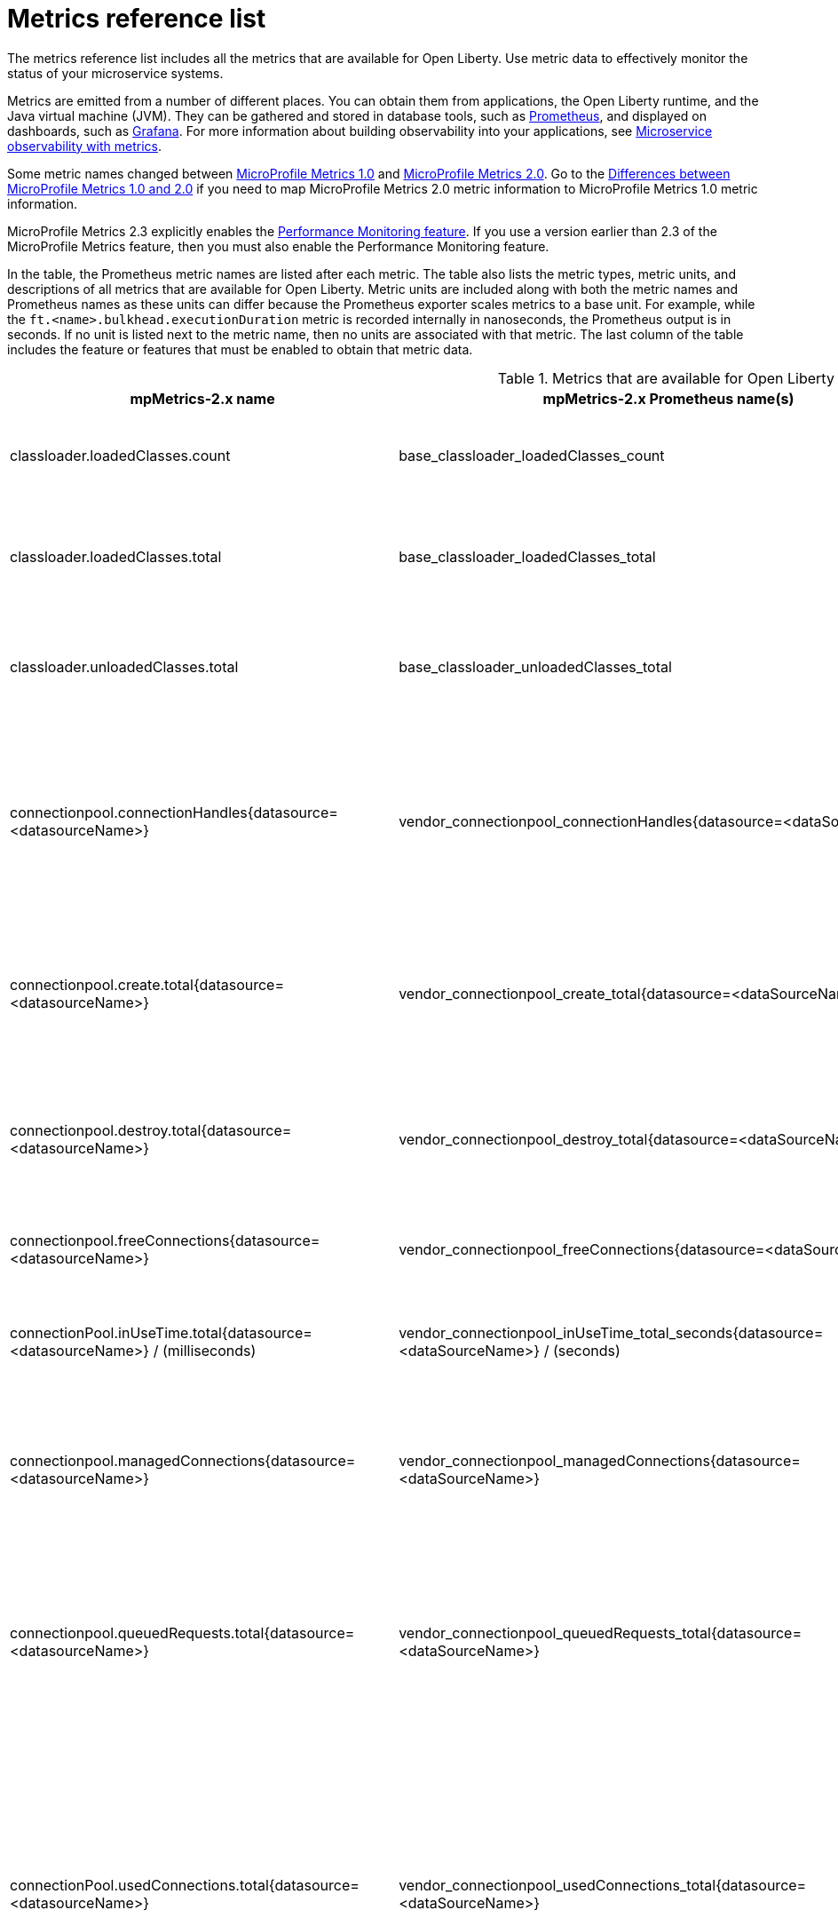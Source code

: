 // Copyright (c) 2019 IBM Corporation and others.
// Licensed under Creative Commons Attribution-NoDerivatives
// 4.0 International (CC BY-ND 4.0)
//   https://creativecommons.org/licenses/by-nd/4.0/
//
// Contributors:
//     IBM Corporation
//
:page-description: The metrics contained in this reference list are all available for Open Liberty. Use metric data to effectively monitor the status of your microservice systems.
:seo-title: Metrics reference list - openliberty.io
:seo-description: The metrics contained in this reference list are all available for Open Liberty. Use metric data to effectively monitor the status of your microservice systems.
:page-layout: general-reference
:page-type: general
:base-metric-features: feature:mpMetrics-2.3[]
:vendor-metric-features: feature:mpMetrics-2.3[]
:ft-metric-features: feature:mpMetrics-2.3[] and feature:mpFaultTolerance-2.1[]
= Metrics reference list

The metrics reference list includes all the metrics that are available for Open Liberty.
Use metric data to effectively monitor the status of your microservice systems.

Metrics are emitted from a number of different places.
You can obtain them from applications, the Open Liberty runtime, and the Java virtual machine (JVM).
They can be gathered and stored in database tools, such as https://prometheus.io/[Prometheus], and displayed on dashboards, such as https://grafana.com/[Grafana].
For more information about building observability into your applications, see xref:microservice-observability-metrics.adoc[Microservice observability with metrics].

Some metric names changed between xref:reference:feature/mpMetrics-1.0.adoc[MicroProfile Metrics 1.0] and xref:reference:feature/mpMetrics-2.0.adoc[MicroProfile Metrics 2.0].
Go to the xref:reference:metrics-1-dif.adoc[Differences between MicroProfile Metrics 1.0 and 2.0] if you need to map MicroProfile Metrics 2.0 metric information to MicroProfile Metrics 1.0 metric information.

MicroProfile Metrics 2.3 explicitly enables the link:https://openliberty.io/docs/ref/feature/#monitor-1.0.html[Performance Monitoring feature].
If you use a version earlier than 2.3 of the MicroProfile Metrics feature, then you must also enable the Performance Monitoring feature.

In the table, the Prometheus metric names are listed after each metric.
The table also lists the metric types, metric units, and descriptions of all metrics that are available for Open Liberty.
Metric units are included along with both the metric names and Prometheus names as these units can differ because the Prometheus exporter scales metrics to a base unit.
For example, while the `ft.<name>.bulkhead.executionDuration` metric is recorded internally in nanoseconds, the Prometheus output is in seconds.
If no unit is listed next to the metric name, then no units are associated with that metric.
The last column of the table includes the feature or features that must be enabled to obtain that metric data.
{empty} +

.Metrics that are available for Open Liberty
[%header,cols="9,9,1,9,6"]
|===

|mpMetrics-2.x name
|mpMetrics-2.x Prometheus name(s)
|Type
|Description
|Feature(s) required

|classloader.loadedClasses.count
|base_classloader_loadedClasses_count
|Gauge
|The number of classes that are currently loaded in the JVM.
|{base-metric-features}

|classloader.loadedClasses.total
|base_classloader_loadedClasses_total
|Counter
|The total number of classes that were loaded since the JVM started.
|{base-metric-features}

|classloader.unloadedClasses.total
|base_classloader_unloadedClasses_total
|Counter
|The total number of classes that were unloaded since the JVM started.
|{base-metric-features}

|connectionpool.connectionHandles{datasource=<datasourceName>}
|vendor_connectionpool_connectionHandles{datasource=<dataSourceName>}
|Gauge
|The number of connections that are in use. This number might include multiple connections that are shared from a single managed connection.
|{vendor-metric-features}

|connectionpool.create.total{datasource=<datasourceName>}
|vendor_connectionpool_create_total{datasource=<dataSourceName>}
|Counter
|The total number of managed connections that were created since the pool creation.
|{vendor-metric-features}

|connectionpool.destroy.total{datasource=<datasourceName>}
|vendor_connectionpool_destroy_total{datasource=<dataSourceName>}
|Counter
|The total number of managed connections that were destroyed since the pool creation.
|{vendor-metric-features}

|connectionpool.freeConnections{datasource=<datasourceName>}
|vendor_connectionpool_freeConnections{datasource=<dataSourceName>}
|Gauge
|The number of managed connections in the free pool.
|{vendor-metric-features}

|connectionPool.inUseTime.total{datasource=<datasourceName>} / (milliseconds)
|vendor_connectionpool_inUseTime_total_seconds{datasource=<dataSourceName>} / (seconds)
|Gauge
|The total time that all connections are in-use since the start of the server.
|{vendor-metric-features}

|connectionpool.managedConnections{datasource=<datasourceName>}
|vendor_connectionpool_managedConnections{datasource=<dataSourceName>}
|Gauge
|The current sum of managed connections in the free, shared, and unshared pools.
|{vendor-metric-features}

|connectionpool.queuedRequests.total{datasource=<datasourceName>}
|vendor_connectionpool_queuedRequests_total{datasource=<dataSourceName>}
|Counter
|The total number of connection requests that waited for a connection because of a full connection pool since the start of the server.
|{vendor-metric-features}

|connectionPool.usedConnections.total{datasource=<datasourceName>}
|vendor_connectionpool_usedConnections_total{datasource=<dataSourceName>}
|Counter
|The total number of connection requests that waited because of a full connection pool or did not wait since the start of the server. Any connections that are currently in use are not included in this total.
|{vendor-metric-features}

|connectionpool.waitTime.total{datasource=<datasourceName>} / (milliseconds)
|vendor_connectionpool_waitTime_total_seconds{datasource=<dataSourceName>} / (seconds)
|Gauge
|The total wait time on all connection requests since the start of the server.
|{vendor-metric-features}

|cpu.availableProcessors
|base_cpu_availableProcessors
|Gauge
|The number of processors available to the JVM.
|{base-metric-features}

|cpu.processCpuLoad / (percent)
|base_cpu_processCpuLoad_percent / (percent)
|Gauge
|The recent CPU usage for the JVM process.
|{base-metric-features}

|cpu.processCpuTime / (nanoseconds)
|base_cpu_processCpuTime_seconds / (seconds)
|Gauge
|The CPU time for the JVM process.
|{base-metric-features}

|cpu.systemLoadAverage
|base_cpu_systemLoadAverage
|Gauge
|The system load average for the last minute. If the system load average is not available, a negative value is displayed.
|{base-metric-features}

|ft.<name>.bulkhead.callsAccepted.total
|application_ft_<name>_bulkhead_callsAccepted_total
|Counter
|The number of calls accepted by the bulkhead. This metric is available when you use the `@Bulkhead` fault tolerance annotation.
|{ft-metric-features}

|ft.<name>.bulkhead.callsRejected.total
|application_ft_<name>_bulkhead_callsRejected_total
|Counter
|The number of calls rejected by the bulkhead. This metric is available when you use the `@Bulkhead` fault tolerance annotation.
|{ft-metric-features}

|ft.<name>.bulkhead.concurrentExecutions
|application_ft_<name>_bulkhead_concurrentExecutions
|Gauge<long>
|The number of concurrently running executions. This metric is available when you use the `@Bulkhead` fault tolerance annotation.
|{ft-metric-features}

|ft.<name>.bulkhead.executionDuration / (nanoseconds)
|application_ft_<name>_bulkhead_executionDuration_mean_seconds
 application_ft_<name>_bulkhead_executionDuration_max_seconds
 application_ft_<name>_bulkhead_executionDuration_min_seconds
 application_ft_<name>_bulkhead_executionDuration_stddev_seconds
 application_ft_<name>_bulkhead_executionDuration_seconds_count
 application_ft_<name>_bulkhead_executionDuration_seconds{quantile="0.5"}
 application_ft_<name>_bulkhead_executionDuration_seconds{quantile="0.75"}
 application_ft_<name>_bulkhead_executionDuration_seconds{quantile="0.95"}
 application_ft_<name>_bulkhead_executionDuration_seconds{quantile="0.98"}
 application_ft_<name>_bulkhead_executionDuration_seconds{quantile="0.99"}
 application_ft_<name>_bulkhead_executionDuration_seconds{quantile="0.999"} / (seconds)
|Histogram
|A histogram of the time that method executions spend holding a semaphore permit or using one of the threads from the thread pool. This metric is available when you use the `@Bulkhead` fault tolerance annotation.
|{ft-metric-features}

|ft.<name>.bulkhead.waiting.duration / (nanoseconds)
|application_ft_<name>_bulkhead_waitingDuration_mean_seconds
 application_ft_<name>_bulkhead_waitingDuration_max_seconds
 application_ft_<name>_bulkhead_waitingDuration_min_seconds
 application_ft_<name>_bulkhead_waitingDuration_stddev_seconds
 application_ft_<name>_bulkhead_waitingDuration_seconds_count
 application_ft_<name>_bulkhead_waitingDuration_seconds{quantile="0.5"}
 application_ft_<name>_bulkhead_waitingDuration_seconds{quantile="0.75"}
 application_ft_<name>_bulkhead_waitingDuration_seconds{quantile="0.95"}
 application_ft_<name>_bulkhead_waitingDuration_seconds{quantile="0.98"}
 application_ft_<name>_bulkhead_waitingDuration_seconds{quantile="0.99"}
 application_ft_<name>_bulkhead_waitingDuration_seconds{quantile="0.999"} / (seconds)
|Histogram
|A histogram of the time that method executions spend waiting in the queue. This metric is available when you use the `@Bulkhead` fault tolerance annotation and the `@Asynchronous` annotation.
|{ft-metric-features}

|ft.<name>.bulkhead.waitingQueue.population
|application_ft_<name>_bulkhead_waitingQueue_population
|Gauge<long>
|The number of executions currently waiting in the queue. This metric is available when you use the `@Bulkhead` fault tolerance annotation and the `@Asynchronous` annotation.
|{ft-metric-features}

|ft.<name>.circuitbreaker.callsFailed.total
|application_ft_<name>_circuitbreaker_callsFailed_total
|Counter
|The number of calls that ran and were considered a failure by the circuit breaker. This metric is available when you use the `@CircuitBreaker` fault tolerance annotation.
|{ft-metric-features}

|ft.<name>.circuitbreaker.callsPrevented.total
|application_ft_<name>_circuitbreaker_callsPrevented_total
|Counter
|The number of calls that the circuit breaker prevented from running. This metric is available when you use the `@CircuitBreaker` fault tolerance annotation.
|{ft-metric-features}

|ft.<name>.circuitbreaker.callsSucceeded.total
|application_ft_<name>_circuitbreaker_callsSucceeded_total
|Counter
|The number of calls that ran and were considered a success by the circuit breaker. This metric is available when you use the `@CircuitBreaker` fault tolerance annotation.
|{ft-metric-features}

|ft.<name>.circuitbreaker.closed.total / (nanoseconds)
|application_ft_<name>_circuitbreaker_closed_total / (nanoseconds)
|Gauge<long>
|The amount of time that the circuit breaker spent in closed state. This metric is available when you use the `@CircuitBreaker` fault tolerance annotation.
|{ft-metric-features}

|ft.<name>.circuitbreaker.halfOpen.total / (nanoseconds)
|application_ft_<name>_circuitbreaker_halfOpen_total / (nanoseconds)
|Gauge<long>
|The amount of time that the circuit breaker spent in half-open state. This metric is available when you use the `@CircuitBreaker` fault tolerance annotation.
|{ft-metric-features}

|ft.<name>.circuitbreaker.open.total / (nanoseconds)
|application_ft_<name>_circuitbreaker_open_total / (nanoseconds)
|Gauge<long>
|The amount of time that the circuit breaker spent in open state. This metric is available when you use the `@CircuitBreaker` fault tolerance annotation.
|{ft-metric-features}

|ft.<name>.circuitbreaker.opened.total
|application_ft_<name>_circuitbreaker_opened_total
|Counter
|The number of times that the circuit breaker moved from closed state to open state. This metric is available when you use the `@CircuitBreaker` fault tolerance annotation.
|{ft-metric-features}

|ft.<name>.fallback.calls.total
|application_ft_<name>_fallback_calls_total
|Counter
|The number of times the fallback handler or method was called. This metric is available when you use the `@Fallback` fault tolerance annotation.
|{ft-metric-features}

|ft.<name>.invocations.failed.total
|application_ft_<name>_invocations_failed_total
|Counter
|The number of times that a method was called and threw a link:/docs/ref/javadocs/microprofile-1.3-javadoc/org/eclipse/microprofile/faulttolerance/exceptions/FaultToleranceDefinitionException.html[`Throwable`] exception after all fault tolerance actions were processed. This metric is available when you use any fault tolerance annotation.
|{ft-metric-features}

|ft.<name>.invocations.total
|application_ft_<name>_invocations_total
|Counter
|The number of times the method was called. This metric is available when you use any fault tolerance annotation.
|{ft-metric-features}

|ft.<name>.retry.callsFailed.total
|application_ft_<name>_retry_callsFailed_total
|Counter
|The number of times the method was called and ultimately failed after retrying. This metric is available when you use the `@Retry` fault tolerance annotation.
|{ft-metric-features}

|ft.<name>.retry.callsSucceededNotRetried.total
|application_ft_<name>_retry_callsSucceededNotRetried_total
|Counter
|The number of times the method was called and succeeded without retrying. This metric is available when you use the `@Retry` fault tolerance annotation.
|{ft-metric-features}

|ft.<name>.retry.callsSucceededRetried.total
|application_ft_<name>_retry_callsSucceededRetried_total
|Counter
|The number of times the method was called and succeeded after retrying at least once. This metric is available when you use the `@Retry` fault tolerance annotation.
|{ft-metric-features}

|ft.<name>.retry.retries.total
|application_ft_<name>_retry_retries_total
|Counter
|The number of times the method was retried. This metric is available when you use the `@Retry` fault tolerance annotation.
|{ft-metric-features}

|ft.<name>.timeout.callsNotTimedOut.total
|application_ft_<name>_timeout_callsNotTimedOut_total
|Counter
|The number of times the method completed without timing out. This metric is available when you use the `@Timeout` fault tolerance annotation.
|{ft-metric-features}

|ft.<name>.timeout.callsTimedOut.total
|application_ft_<name>_timeout_callsTimedOut_total
|Counter
|The number of times the method timed out. This metric is available when you use the `@Timeout` fault tolerance annotation.
|{ft-metric-features}

|ft.<name>.timeout.executionDuration / (nanoseconds)
|application_ft_<name>_timeout_executionDuration_mean_seconds
 application_ft_<name>_timeout_executionDuration_max_seconds
 application_ft_<name>_timeout_executionDuration_min_seconds
 application_ft_<name>_timeout_executionDuration_stddev_seconds
 application_ft_<name>_timeout_executionDuration_seconds_count
 application_ft_<name>_timeout_executionDuration_seconds{quantile="0.5"}
 application_ft_<name>_timeout_executionDuration_seconds{quantile="0.75"}
 application_ft_<name>_timeout_executionDuration_seconds{quantile="0.95"}
 application_ft_<name>_timeout_executionDuration_seconds{quantile="0.98"}
 application_ft_<name>_timeout_executionDuration_seconds{quantile="0.99"}
 application_ft_<name>_timeout_executionDuration_seconds{quantile="0.999"} / (seconds)
|Histogram
|A histogram of the execution time for the method. This metric is available when you use the `@Timeout` fault tolerance annotation.
|{ft-metric-features}

|gc.time{name=<gcName>} / (milliseconds)
|base_gc_time_seconds{name="<gcType>"} / (seconds)
|Gauge
|The approximate accumulated garbage collection elapsed time. This metric displays `-1` if the garbage collection elapsed time is undefined for this collector.
|{base-metric-features}

|gc.total{name=<gcName>}
|base_gc_total{name="<gcType>"}
|Counter
|The number of garbage collections that occurred. This metric displays `-1` if the garbage collection count is undefined for this collector.
|{base-metric-features}

|grpc.client.receivedMessages.total{grpc=<service_name/method_signature>}
|vendor_grpc_client_receivedMessages_total
|Counter
|The number of stream messages received from the server.
|{vendor-metric-features}

|grpc.client.responseTime.total{grpc=<service_name/method_signature>} / (milliseconds)
|vendor_grpc_client_responseTime_total_seconds / (seconds)
|Gauge
|The response time of completed RPCs.
|{vendor-metric-features}

|grpc.client.rpcCompleted.total{grpc=<service_name/method_signature>}
|vendor_grpc_client_rpcCompleted_total
|Counter
|The number of RPCs completed on the client, regardless of success or failure.
|{vendor-metric-features}

|grpc.client.rpcStarted.total{grpc=<service_name/method_signature>}
|vendor_grpc_client_rpcStarted_total
|Counter
|The number of RPCs started on the client.
|{vendor-metric-features}

|grpc.client.sentMessages.total{grpc=<service_name/method_signature>}
|vendor_grpc_client_sentMessages_total
|Counter
|The number of stream messages sent by the client.
|{vendor-metric-features}

|grpc.server.receivedMessages.total{grpc=<service_name>}
|vendor_grpc_server_receivedMessages_total
|Counter
|The number of stream messages received from the client.
|{vendor-metric-features}

|grpc.server.responseTime.total{grpc=<service_name>} / (milliseconds)
|vendor_grpc_server_responseTime_total_seconds / (seconds)
|Gauge
|The response time of completed RPCs.
|{vendor-metric-features}

|grpc.server.rpcCompleted.total{grpc=<service_name>}
|vendor_grpc_server_rpcCompleted_total
|Counter
|The number of RPCs completed on the server, regardless of success or failure.
|{vendor-metric-features}

|grpc.server.rpcStarted.total{grpc=<service_name>}
|vendor_grpc_client_rpcStarted_total
|Counter
|The number of RPCs started on the server.
|{vendor-metric-features}

|grpc.server.sentMessages.total{grpc=<service_name>}
|vendor_grpc_server_sentMessages_total
|Counter
|The number of stream messages sent by the server.
|{vendor-metric-features}

|jaxws.client.checkedApplicationFaults.total{endpoint=<endpointName>}
|vendor_jaxws_client_checkedApplicationFaults_total{endpoint=<endpointName>}
|Counter
|The number of checked application faults.
|{vendor-metric-features}

|jaxws.client.invocations.total{endpoint=<endpointName>}
|vendor_jaxws_client_invocations_total{endpoint=<endpointName>}
|Counter
|The number of invocations to this endpoint or operation.
|{vendor-metric-features}

|jaxws.client.logicalRuntimeFaults.total{endpoint=<endpointName>}
|vendor_jaxws_client_logicalRuntimeFaults_total{endpoint=<endpointName>}
|Counter
|The number of logical runtime faults.
|{vendor-metric-features}

|jaxws.client.responseTime.total{endpoint=<endpointName>} / (milliseconds)
|vendor_jaxws_client_responseTime_total_seconds{endpoint=<endpointName>} / (seconds)
|Gauge
|The total response handling time since the start of the server.
|{vendor-metric-features}

|jaxws.client.runtimeFaults.total{endpoint=<endpointName>}
|vendor_jaxws_client_runtimeFaults_total{endpoint=<endpointName>}
|Counter
|The number of runtime faults.
|{vendor-metric-features}

|jaxws.client.uncheckedApplicationFaults.total{endpoint=<endpointName>}
|vendor_jaxws_client_uncheckedApplicationFaults_total{endpoint=<endpointName>}
|Counter
|The number of unchecked application faults.
|{vendor-metric-features}

|jaxws.server.checkedApplicationFaults.total{endpoint=<endpointName>}
|vendor_jaxws_server_checkedApplicationFaults_total{endpoint=<endpointName>}
|Counter
|The number of checked application faults.
|{vendor-metric-features}

|jaxws.server.invocations.total{endpoint=<endpointName>}
|vendor_jaxws_server_invocations_total{endpoint=<endpointName>}
|Counter
|The number of invocations to this endpoint or operation.
|{vendor-metric-features}

|jaxws.server.logicalRuntimeFaults.total{endpoint=<endpointName>}
|vendor_jaxws_server_logicalRuntimeFaults_total{endpoint=<endpointName>}
|Counter
|The number of logical runtime faults.
|{vendor-metric-features}

|jaxws.server.responseTime.total{endpoint=<endpointName>} / (milliseconds)
|vendor_jaxws_server_responseTime_total_seconds{endpoint=<endpointName>} / (seconds)
|Gauge
|The total response handling time since the start of the server.
|{vendor-metric-features}

|jaxws.server.runtimeFaults.total{endpoint=<endpointName>}
|vendor_jaxws_server_runtimeFaults_total{endpoint=<endpointName>}
|Counter
|The number of runtime faults.
|{vendor-metric-features}

|jaxws.server.uncheckedApplicationFaults.total{endpoint=<endpointName>}
|vendor_jaxws_server_uncheckedApplicationFaults_total{endpoint=<endpointName>}
|Counter
|The number of unchecked application faults.
|{vendor-metric-features}

|jvm.uptime / (milliseconds)
|base_jvm_uptime_seconds / (seconds)
|Gauge
|The time elapsed since the start of the JVM.
|{base-metric-features}

|memory.committedHeap / (bytes)
|base_memory_committedHeap_bytes / (bytes)
|Gauge
|The amount of memory that is committed for the JVM to use.
|{base-metric-features}

|memory.maxHeap / (bytes)
|base_memory_maxHeap_bytes / (bytes)
|Gauge
|The maximum amount of heap memory that can be used for memory management. This metric displays `-1` if the maximum heap memory size is undefined. This amount of memory is not guaranteed to be available for memory management if it is greater than the amount of committed memory.
|{base-metric-features}

|memory.usedHeap / (bytes)
|base_memory_usedHeap_bytes / (bytes)
|Gauge
|The amount of used heap memory.
|{base-metric-features}

|REST.request
|base_REST_request_total{class="<fully_qualified_class_name>",method="<method_signature>"} {empty}+
 {empty}+
 base_REST_request_elapsedTime_seconds{class="<fully_qualified_class_name>",method="<method_signature>"} / (seconds)
|Simple Timer
|The number of invocations and total response time of the RESTful resource method since the start of the server.
This metric is available in xref:reference:feature/mpMetrics-2.3.adoc[MicroProfile Metrics 2.3] and later.
|{base-metric-features}

|servlet.request.total{servlet=<servletName>}
|vendor_servlet_request_total{servlet=<servletname>}
|Counter
|The total number of visits to this servlet since the start of the server.
|{vendor-metric-features}

|servlet.responseTime.total{servlet=<servletName>} / (nanoseconds)
|vendor_servlet_responseTime_total_seconds / (seconds)
|Gauge
|The total of the servlet response time since the start of the server.
|{vendor-metric-features}

|session.activeSessions{appname=<appName>}
|vendor_session_activeSessions{appname=<appName>}
|Gauge
|The number of concurrently active sessions. A session is considered active if the application server is processing a request that uses that user session.
|{vendor-metric-features}

|session.create.total{appname=<appName>}
|vendor_session_create_total{appname=<appName>}
|Gauge
|The number of sessions that logged in since this metric was enabled.
|{vendor-metric-features}

|session.invalidated.total{appname=<appName>}
|vendor_session_invalidated_total{appname=<appName>}
|Counter
|The number of sessions that logged out since this metric was enabled.
|{vendor-metric-features}

|session.invalidatedbyTimeout.total{appname=<appName>}
|vendor_session_invalidatedbyTimeout_total{appname=<appName>}
|Counter
|The number of sessions that logged out because of a timeout since this metric was enabled.
|{vendor-metric-features}

|session.liveSessions{appname=<appName>}
|vendor_session_liveSessions{appname=<appName>}
|Gauge
|The number of users that are currently logged in since this metric was enabled.
|{vendor-metric-features}

|thread.count
|base_thread_count
|Gauge
|The current number of live threads, including both daemon and non-daemon threads.
|{base-metric-features}

|thread.daemon.count
|base_thread_daemon_count
|Gauge
|The current number of live daemon threads.
|{base-metric-features}

|thread.max.count
|base_thread_max_count
|Gauge
|The peak live thread count since the JVM started or the peak was reset. This thread count includes both daemon and non-daemon threads.
|{base-metric-features}

|threadpool.activeThreads{pool=<poolName>}
|vendor_threadpool_activeThreads{pool="<poolName>"}
|Gauge
|The number of threads that are actively running tasks.
|{vendor-metric-features}

|threadpool.size{pool=<poolName>}
|vendor_threadpool_size{pool="<poolName>"}
|Gauge
|The size of the thread pool.
|{vendor-metric-features}

|===

== See also

* Guide: link:/guides/microprofile-metrics.html[Providing metrics from a microservice].
* xref:reference:metrics-1-dif.adoc[Differences between MicroProfile Metrics 1.0 and 2.0]
* xref:microservice-observability-metrics.adoc[Microservice observability with metrics]
* xref:reference:metrics-1-dif.adoc[Differences between MicroProfile Metrics 1.0 and 2.0]
